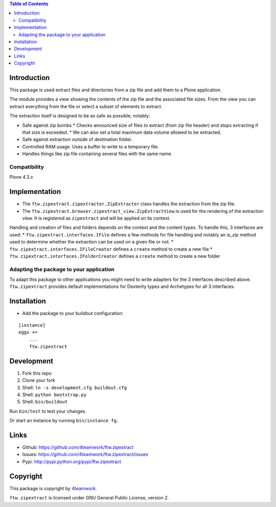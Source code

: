 .. contents:: Table of Contents


Introduction
============

This package is used extract files and directories
from a zip file and add them to a Plone application.

The module provides a view showing the contents of the
zip file and the associated file sizes. From the view you
can extract everything from the file or select a subset of elements
to extract.

The extraction itself is designed to be as safe as possible, notably:

* Safe against zip bombs
  * Checks announced size of files to extract (from zip file header) and stops extracting if that size is exceeded.
  * We can also set a total maximum data volume allowed to be extracted.
* Safe against extraction outside of destination folder.
* Controlled RAM usage. Uses a buffer to write to a temporary file.
* Handles things like zip file containing several files with the same name.

Compatibility
-------------

Plone 4.3.x

Implementation
==============

* The ``ftw.zipextract.zipextracter.ZipExtracter`` class handles the extraction from the zip file.
* The ``ftw.zipextract.browser.zipextract_view.ZipExtractView`` is used for the rendering of the extraction view. It is registered as ``zipextract`` and will be applied on its context.

Handling and creation of files and folders depends on the context and the content types. To handle this, 3 interfaces are used:
* ``ftw.zipextract.interfaces.IFile`` defines a few methods for file handling and notably an `is_zip` method used to determine whether the extraction can be used on a given file or not.
* ``ftw.zipextract.interfaces.IFileCreator`` defines a ``create`` method to create a new file
* ``ftw.zipextract.interfaces.IFolderCreator`` defines a ``create`` method to create a new folder

Adapting the package to your application
----------------------------------------

To adapt this package to other applications you might need to write adapters for the 3 interfaces described above. ``ftw.zipextract`` provides default implementations for Dexterity types and Archetypes for all 3 interfaces.


Installation
============

- Add the package to your buildout configuration:

::

    [instance]
    eggs +=
        ...
        ftw.zipextract


Development
===========

1. Fork this repo
2. Clone your fork
3. Shell: ``ln -s development.cfg buildout.cfg``
4. Shell: ``python bootstrap.py``
5. Shell: ``bin/buildout``

Run ``bin/test`` to test your changes.

Or start an instance by running ``bin/instance fg``.


Links
=====

- Github: https://github.com/4teamwork/ftw.zipextract
- Issues: https://github.com/4teamwork/ftw.zipextract/issues
- Pypi: http://pypi.python.org/pypi/ftw.zipextract


Copyright
=========

This package is copyright by `4teamwork <http://www.4teamwork.ch/>`_.

``ftw.zipextract`` is licensed under GNU General Public License, version 2.
